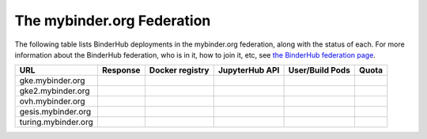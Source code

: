 .. _mybinder-federation:

===========================
The mybinder.org Federation
===========================

The following table lists BinderHub deployments in the mybinder.org
federation, along with the status of each. For more information about
the BinderHub federation, who is in it, how to join it, etc, see
`the BinderHub federation page <https://binderhub.readthedocs.io/en/latest/federation/federation.html>`_.

==========================  ========  ===============  ==============  =============== =====
  URL                       Response  Docker registry  JupyterHub API  User/Build Pods Quota
==========================  ========  ===============  ==============  =============== =====
gke.mybinder.org
gke2.mybinder.org
ovh.mybinder.org
gesis.mybinder.org
turing.mybinder.org
==========================  ========  ===============  ==============  =============== =====

.. raw:: html

   <script>
   var fedUrls = [
       "https://gke.mybinder.org",
       "https://gke2.mybinder.org",
       "https://ovh.mybinder.org",
       "https://gesis.mybinder.org",
       "https://turing.mybinder.org",
   ]

   // Use a dictionary to store the rows that should be updated
   var urlRows = {};
   fedUrls.forEach((url) => {
      document.querySelectorAll('tr').forEach((tr) => {
        if (tr.textContent.includes(url.replace('https://', ''))) {
           urlRows[url] = tr;
        };
      });
   });

   fedUrls.forEach((url) => {
       var urlHealth = url + '/health'
       var urlPrefix = url.split('//')[1].split('.')[0]

       // Query the endpoint and update health icon
       var row = urlRows[url];
       let [fieldUrl, fieldResponse, fieldRegistry, fieldHub, fieldPods, fieldQuota] = row.querySelectorAll('td')
       $.getJSON(urlHealth, {})
           .done((resp) => {
               if (resp['ok'] == false) {
                   setStatus(fieldResponse, 'fail')
               } else {
                   setStatus(fieldResponse, 'success')
               }

               let [respReg, respHub, respQuota] = resp['checks']

               if (respReg == false) {
                   setStatus(fieldRegistry, 'fail')
               } else {
                   setStatus(fieldRegistry, 'success')
               }

               if (respHub == false) {
                   setStatus(fieldHub, 'fail')
               } else {
                   setStatus(fieldHub, 'success')
               }

               fieldPods.textContent = `${respQuota['user_pods']}/${respQuota['build_pods']}`
               fieldQuota.textContent = `${respQuota['quota']}`
           })
           .fail((resp) => {
                setStatus(fieldResponse, 'fail')
       });
   })

   var setStatus = (td, kind) => {
      if (kind == "success") {
        td.textContent = "Success";
        td.style.color = "green";
      } else {
        td.textContent = "Fail";
        td.style.color = "red";
      }
   }

   </script>
